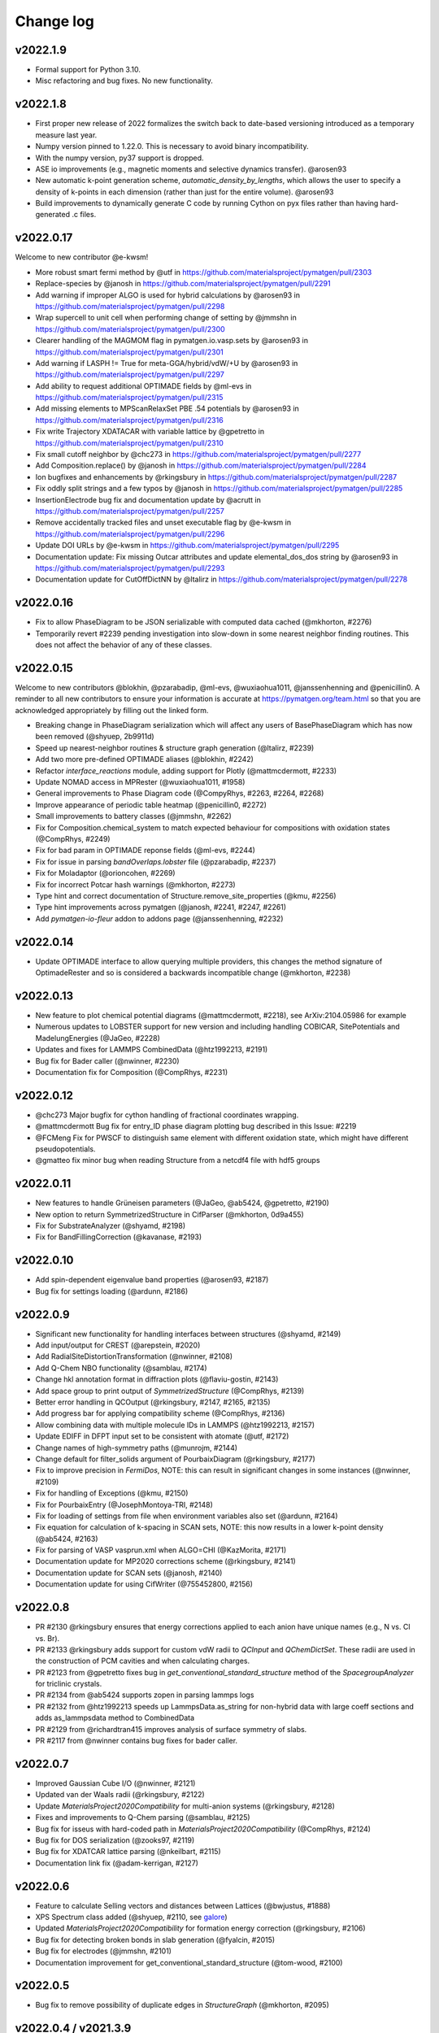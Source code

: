 Change log
==========

v2022.1.9
---------
* Formal support for Python 3.10.
* Misc refactoring and bug fixes. No new functionality.


v2022.1.8
---------
* First proper new release of 2022 formalizes the switch back to date-based versioning introduced as a temporary measure last year.
* Numpy version pinned to 1.22.0. This is necessary to avoid binary incompatibility.
* With the numpy version, py37 support is dropped.
* ASE io improvements (e.g., magnetic moments and selective dynamics transfer). @arosen93
* New automatic k-point generation scheme, `automatic_density_by_lengths`, which allows the user to specify a density of k-points in each dimension (rather than just for the entire volume). @arosen93 
* Build improvements to dynamically generate C code by running Cython on pyx files rather than having hard-generated .c files.

v2022.0.17
----------

Welcome to new contributor @e-kwsm!

* More robust smart fermi method by @utf in https://github.com/materialsproject/pymatgen/pull/2303
* Replace-species by @janosh in https://github.com/materialsproject/pymatgen/pull/2291
* Add warning if improper ALGO is used for hybrid calculations by @arosen93 in https://github.com/materialsproject/pymatgen/pull/2298
* Wrap supercell to unit cell when performing change of setting by @jmmshn in https://github.com/materialsproject/pymatgen/pull/2300
* Clearer handling of the MAGMOM flag in pymatgen.io.vasp.sets by @arosen93 in https://github.com/materialsproject/pymatgen/pull/2301
* Add warning if LASPH != True for meta-GGA/hybrid/vdW/+U by @arosen93 in https://github.com/materialsproject/pymatgen/pull/2297
* Add ability to request additional OPTIMADE fields by @ml-evs in https://github.com/materialsproject/pymatgen/pull/2315
* Add missing elements to MPScanRelaxSet PBE .54 potentials by @arosen93 in https://github.com/materialsproject/pymatgen/pull/2316

* Fix write Trajectory XDATACAR with variable lattice by @gpetretto in https://github.com/materialsproject/pymatgen/pull/2310
* Fix small cutoff neighbor by @chc273 in https://github.com/materialsproject/pymatgen/pull/2277
* Add Composition.replace() by @janosh in https://github.com/materialsproject/pymatgen/pull/2284
* Ion bugfixes and enhancements by @rkingsbury in https://github.com/materialsproject/pymatgen/pull/2287
* Fix oddly split strings and a few typos by @janosh in https://github.com/materialsproject/pymatgen/pull/2285
* InsertionElectrode bug fix and documentation update by @acrutt in https://github.com/materialsproject/pymatgen/pull/2257
* Remove accidentally tracked files and unset executable flag by @e-kwsm in https://github.com/materialsproject/pymatgen/pull/2296

* Update DOI URLs by @e-kwsm in https://github.com/materialsproject/pymatgen/pull/2295
* Documentation update: Fix missing Outcar attributes and update elemental_dos_dos string by @arosen93 in https://github.com/materialsproject/pymatgen/pull/2293
* Documentation update for CutOffDictNN by @ltalirz in https://github.com/materialsproject/pymatgen/pull/2278

v2022.0.16
----------

* Fix to allow PhaseDiagram to be JSON serializable with computed data cached (@mkhorton, #2276)
* Temporarily revert #2239 pending investigation into slow-down in some nearest neighbor finding routines. This does not affect the behavior of any of these classes.


v2022.0.15
----------

Welcome to new contributors @blokhin, @pzarabadip, @ml-evs, @wuxiaohua1011, @janssenhenning and @penicillin0. A reminder to all new contributors to 
ensure your information is accurate at https://pymatgen.org/team.html so that 
you are acknowledged appropriately by filling out the linked form.

* Breaking change in PhaseDiagram serialization which will affect any users of BasePhaseDiagram which has now been removed (@shyuep, 2b9911d)

* Speed up nearest-neighbor routines & structure graph generation (@ltalirz, #2239)
* Add two more pre-defined OPTIMADE aliases (@blokhin, #2242)
* Refactor `interface_reactions` module, adding support for Plotly (@mattmcdermott, #2233)

* Update NOMAD access in MPRester (@wuxiaohua1011, #1958)
* General improvements to Phase Diagram code (@CompyRhys, #2263, #2264, #2268)
* Improve appearance of periodic table heatmap (@penicillin0, #2272)
* Small improvements to battery classes (@jmmshn, #2262)
* Fix for Composition.chemical_system to match expected behaviour for compositions with oxidation states (@CompRhys, #2249)
* Fix for bad param in OPTIMADE reponse fields (@ml-evs, #2244)
* Fix for issue in parsing `bandOverlaps.lobster` file (@pzarabadip, #2237)
* Fix for Moladaptor (@orioncohen, #2269)
* Fix for incorrect Potcar hash warnings (@mkhorton, #2273)

* Type hint and correct documentation of Structure.remove_site_properties (@kmu, #2256)
* Type hint improvements across pymatgen (@janosh, #2241, #2247, #2261)
* Add `pymatgen-io-fleur` addon to addons page (@janssenhenning, #2232)


v2022.0.14
----------
* Update OPTIMADE interface to allow querying multiple providers, this changes the 
  method signature of OptimadeRester and so is considered a backwards incompatible change (@mkhorton, #2238)

v2022.0.13
----------
* New feature to plot chemical potential diagrams (@mattmcdermott, #2218), see ArXiv:2104.05986 for example
* Numerous updates to LOBSTER support for new version and including handling COBICAR, SitePotentials and MadelungEnergies (@JaGeo, #2228)
* Updates and fixes for LAMMPS CombinedData (@htz1992213, #2191)
* Bug fix for Bader caller (@nwinner, #2230)
* Documentation fix for Composition (@CompRhys, #2231)

v2022.0.12
----------
* @chc273 Major bugfix for cython handling of fractional coordinates wrapping. 
* @mattmcdermott Bug fix for entry_ID phase diagram plotting bug described in this Issue: #2219
* @FCMeng Fix for PWSCF to distinguish same element with different oxidation state, which might have different pseudopotentials.
* @gmatteo fix minor bug when reading Structure from a netcdf4 file with hdf5 groups

v2022.0.11
----------
* New features to handle Grüneisen parameters (@JaGeo, @ab5424, @gpetretto, #2190)
* New option to return SymmetrizedStructure in CifParser (@mkhorton, 0d9a455)
* Fix for SubstrateAnalyzer (@shyamd, #2198)
* Fix for BandFillingCorrection (@kavanase, #2193)

v2022.0.10
----------
* Add spin-dependent eigenvalue band properties (@arosen93, #2187)
* Bug fix for settings loading (@ardunn, #2186)

v2022.0.9
---------
* Significant new functionality for handling interfaces between structures (@shyamd, #2149)
* Add input/output for CREST (@arepstein, #2020)
* Add RadialSiteDistortionTransformation (@nwinner, #2108)
* Add Q-Chem NBO functionality (@samblau, #2174)
* Change hkl annotation format in diffraction plots (@flaviu-gostin, #2143)
* Add space group to print output of `SymmetrizedStructure` (@CompRhys, #2139)
* Better error handling in QCOutput (@rkingsbury, #2147, #2165, #2135)
* Add progress bar for applying compatibility scheme (@CompRhys, #2136)
* Allow combining data with multiple molecule IDs in LAMMPS (@htz1992213, #2157)
* Update EDIFF in DFPT input set to be consistent with atomate (@utf, #2172)

* Change names of high-symmetry paths (@munrojm, #2144)
* Change default for filter_solids argument of PourbaixDiagram (@rkingsbury, #2177)

* Fix to improve precision in `FermiDos`, NOTE: this can result in significant changes in some instances (@nwinner, #2109)
* Fix for handling of Exceptions (@kmu, #2150)
* Fix for PourbaixEntry (@JosephMontoya-TRI, #2148)
* Fix for loading of settings from file when environment variables also set (@ardunn, #2164)
* Fix equation for calculation of k-spacing in SCAN sets, NOTE: this now results in a lower k-point density (@ab5424, #2163)
* Fix for parsing of VASP vasprun.xml when ALGO=CHI (@KazMorita, #2171)

* Documentation update for MP2020 corrections scheme (@rkingsbury, #2141)
* Documentation update for SCAN sets (@janosh, #2140)
* Documentation update for using CifWriter (@755452800, #2156)

v2022.0.8
---------
* PR #2130 @rkingsbury ensures that energy corrections applied to each anion
  have unique names (e.g., N vs. Cl vs. Br).
* PR #2133 @rkingsbury adds support for custom vdW radii to `QCInput` and 
  `QChemDictSet`. These radii are used in the construction of PCM cavities and
  when calculating charges.  
* PR #2123 from @gpetretto fixes bug in `get_conventional_standard_structure` 
  method of the `SpacegroupAnalyzer` for triclinic crystals.
* PR #2134 from @ab5424 supports zopen in parsing lammps logs
* PR #2132 from @htz1992213 speeds up LammpsData.as_string for
  non-hybrid data with large coeff sections and adds as_lammpsdata method to
  CombinedData  
* PR #2129 from @richardtran415 improves analysis of surface symmetry of slabs.
* PR #2117 from @nwinner contains bug fixes for bader caller.    

v2022.0.7
---------
* Improved Gaussian Cube I/O (@nwinner, #2121)
* Updated van der Waals radii (@rkingsbury, #2122)
* Update `MaterialsProject2020Compatibility` for multi-anion systems (@rkingsbury, #2128)
* Fixes and improvements to Q-Chem parsing (@samblau, #2125)
* Bug fix for isseus with hard-coded path in `MaterialsProject2020Compatibility` (@CompRhys, #2124)
* Bug fix for DOS serialization (@zooks97, #2119)
* Bug fix for XDATCAR lattice parsing (@nkeilbart, #2115)
* Documentation link fix (@adam-kerrigan, #2127)

v2022.0.6
---------
* Feature to calculate Selling vectors and distances between Lattices (@bwjustus, #1888)
* XPS Spectrum class added (@shyuep, #2110, see `galore <https://github.com/SMTG-UCL/galore>`_)
* Updated `MaterialsProject2020Compatibility` for formation energy correction (@rkingsbury, #2106)
* Bug fix for detecting broken bonds in slab generation (@fyalcin, #2015)
* Bug fix for electrodes (@jmmshn, #2101)
* Documentation improvement for get_conventional_standard_structure (@tom-wood, #2100)

v2022.0.5
---------
* Bug fix to remove possibility of duplicate edges in `StructureGraph` (@mkhorton, #2095)

v2022.0.4 / v2021.3.9
---------------------
* Element now has `ionization_energies`, `ionization_energy` and 
  `electron_affinity` properties.
* Extensive documentation has been added on pymatgen compatibility and the
  new namespace architecture! We have also released a 
  `template repo <https://github.com/materialsproject/pymatgen-addon-template>`_
  to help new developers write add-ons for pymatgen! Check out our 
  :doc:`contributing page</contributing>` for details.

v2022.0.3
---------
* Another bug fix release! Now SETTINGS have been moved to pymatgen.core.

v2022.0.2 (Yanked)
------------------
* Bug fix release for missing package data files in v2022.0.1

v2022.0.1 (Yanked)
------------------
* `pymatgen`, `pymatgen.ext`, `pymatgen.io` and `pymatgen.analysis` are now
  namespace packages. Note that this does not affect normal usage of pymatgen
  from v2022.0.0. All imports remain the same. However, it does allow developers
  to write "add-ons" to these subpackages. A full documentation with examples
  and templates is in the works to guide developers on how to write these
  packages.

v2022.0.0 (Yanked)
------------------
* This is the new version of pymatgen going forward. Root-level imports have been removed. Please see
  https://pymatgen.org/compatibility.html on how to update your code for compatibility with v2022.

v2021.3.5
---------
* Backwards incompatible changes in v2021.3.4 have been removed. Instead another semantic version v2022.0.0 has been
  released. Future critical bug fixes will be backported to v2021.x.x, but the main line of development will occur on
  v2022.0.0 onwards.

v2021.3.4 (Yanked)
------------------
* **Backwards incompatible**: Pymatgen root imports have been removed from
  v2021.3.4 in preparation for a change to a more modular, extensible
  architecture that will allow more developers to contribute.

  If your existing code uses `from pymatgen import <something>`, you will need to make
  modifications. The easiest way is to use an IDE to run a Search and Replace.
  First, replace any `from pymatgen import MPRester` with
  `from pymatgen.ext.matproj import MPRester`. Then, replace
  `from pymatgen import` with `from pymatgen.core import`. Alternatively, if you
  are using a Mac command line, you can do::

    find . -name '*.py' | xargs sed -i "" 's/from pymatgen import MPRester/from pymatgen.ext.matproj import MPRester/g'
    find . -name '*.py' | xargs sed -i "" 's/from pymatgen import/from pymatgen.core import/g'

  From a Linux command line, you can do::

    find . -name '*.py' | xargs sed -i 's/from pymatgen import MPRester/from pymatgen.ext.matproj import MPRester/g'
    find . -name '*.py' | xargs sed -i 's/from pymatgen import/from pymatgen.core import/g'

  This should resolve most import errors and only a few more modifications may
  need to be done by hand.

  Specifically, the following "convenience imports" have been removed in favor of
  their canonical import::

    from pymatgen import Composition  # now "from pymatgen.core.composition import Composition"
    from pymatgen import Lattice  # now "from pymatgen.core.lattice import Lattice"
    from pymatgen import SymmOp  # now "from pymatgen.core.operations import SymmOp"
    from pymatgen import DummySpecie, DummySpecies, Element, Specie, Species  # now "from pymatgen.core.periodic_table ..."
    from pymatgen import PeriodicSite, Site  # now "from pymatgen.core.sites ..."
    from pymatgen import IMolecule, IStructure, Molecule, Structure  # now "from pymatgen.core.structure ..."
    from pymatgen import ArrayWithUnit, FloatWithUnit, Unit  # now "from pymatgen.core.units ..."
    from pymatgen import Orbital, Spin  # now "from pymatgen.electronic_structure.core ..."
    from pymatgen import MPRester  # now "from pymatgen.ext.matproj ..."


v2021.3.3
---------
* **Backwards incompatible**: pymatgen.SETTINGS have been moved to 
  pymatgen.settings.SETTINGS. In general, this should not lead to many breakages
  since most of these settings are used within pymatgen itself.
* **Backwards incompatible**: pymatgen.loadfn and get_structure_from_mp have been
  removed since no one was using them. 
* critic2_caller has been refactored. (@samblau)
* Improved hash for Compositon (@CompRhys)
* Fixes Outcar parsing for VASP 6.2.0. (@MichaelWolloch)
* Allow None for Gaussian functional, bset, charge and multiplicity (@eimrek)

v2021.2.16
----------
* Add a new interface to OPTIMADE-compliant APIs in pymatgen.ext.optimade (@mkhorton, #2066)
* Addresses missing text file, all_cg.txt, in package
* Note that a previous released increased the suggested minimum numpy version and suggested minimum Python version
* Previous release also dropped support for aconvasp since this the interface has not been maintained

v2021.2.14
----------
* Misc bug fixes.

v2021.2.12
----------
* Misc bug fixes.

v2021.2.8.1
-----------
* Patch release to restore `CompositionError` to preserve backwards compatibility.

v2021.2.8
---------
* Addition of new job types to Q-Chem IO (@espottesmith, #2055), 
  note `metal_edge_extender` has been moved into `local_env` for this change
* Improvements to string utils, new Stringify mixin with 
  to_pretty_string(), to_latex_string(), to_unicode_string(), to_html_string() (@shyuep)
* Improvements to build system (@shyuep, @ltalirz, see #2046)
* Entry is now immutable, removing "in_place" option for normalize (@mkhorton, @mattmcdermott, #2060)
* Bug fix for co-ordination geometry finder (@davidwaroquiers, #2035)
* Bug fix for GibbsComputedStructureEntry (@mattmcdermott)

v2021.1.28
----------
* Ability to read Lobster wavefunctions (@JaGeo, #2034) 
* Method to estimate number of bands for VASP calculation (@rwoodsrobinson, #2044)
* Q-Chem cube file plotting and improvements to output parsring (@samblau, #2032)
* Improvements to PhaseDiagram hashing and equality checking (@CompRhys, #2014)
* Improvements to pymatgen import speed (@mkhorton, #2031)
* Bug fix for k-path generation (@munrojm, #2037)
* Bug fix for parsing of core potentials from VASP (@utf, #2033)

v2020.12.31
-----------
* End of 2020 release with minor bug fixes for cli scripts.

v2020.12.18
-----------
* New IsayevNN nearest-neighbor algorithm (@utf, #2011)
* Improvements to electrode objects (@jmmshn, #2016)
* Improvements to Element and PhaseDiagram (@jmmshn, #2005) 
* Bug fix to increase minimum version of setuptools which was causing incompatible versions of numpy to be installed for some users (@shyuep, see issue #2010)
* Bug fix to VASP run type detection (@rkingsbury, #2007)

v2020.12.3
----------
* Site insertion algorithm based on charge density (@jmmshn, #1997)
* Allow calculation of Fermi level from occupancies in VASP calculation (@rkingsbury, #2000)
* Improvement to legibility of 3D phase diagram plots (@bayesfactor, #1999)
* Improvement to allow general input for exciting (@vorwerkc, #1975)
* Improvements to code formatting (@mkhorton, #2008)
* Bug fix for VASP run type detection (@rkingsbury, #1996)

v2020.11.11
-----------
* Bug fix for PhononBandStructureSymmLine. (@gpetretto)
* Improved robustness in ABINIT input generation. (@gpetretto)
* Other minor bug fixes.

v2020.10.20
-----------
1. Cp2K support (@nwinner)
2. Better BSPlotter (@fraricci)
3. Better deprecation warnings.
4. Bug fix for Py3.9 support.
5. Bug fix for neutron diffraction get_plot.

v2020.10.9
----------
* Cube parsing and Cube integration to Bader (@nwinner, #1967)
* Improvements to PhaseDiagram (@CompRhys, #1899)
* Improvements to VASP sets to calculate NGX/Y/Z, NGX/Y/ZF (@jmmshn, #1959)
* Changes to MPRelaxSet, default to low spin for Co (@shyuep, #1976)
* Changes to MPScanSet (@rkingsbury, #1952)
* Rename of `Specie` to `Species`, `Specie` will be retained for backwards compatibility (@shyuep, #1963)
* Bug fix for VASP sets (@utf, #1979)
* Bug fix for PDPlotter (@mattmcdermott, #1973)
* Bug fix for EnergyAdjustment (@rkingsbury, #1960)

v2020.9.14
----------

* New Plotly backend for PhaseDiagram plotting (@mattmcdermott, #1936)
* New reporting and logging of Materials Project database version in MPRester (@mkhorton, #1945)
* Improvements and bug fixes with mcsqs integration (@rwoodsrobinson, #1942)
* Improvements to PackmolRunner (@rkingsbury, #1947)
* Improvements to ComputerEntry (@rkingsbury, #1948)
* Improvements for MPScanSet (@rkingsbury, #1940)
* Bug fix for Surface and Composition (@gpetretto, #1937)
* Bug fix for EwaldSummation serialization (@lbluque, #1932)
* Bug fix for SeeK k-path (@Ian496, #1930)
* Fix for deprecation warning in MPRester (@rkingsbury, #1951)

v2020.8.13
----------

* New GibbsComputedStructureEntry (@mattmcdermott, #1921)
* Changes to MPScanRelaxSet and new MPScanStaticSet (@rkingsbury, #1917)
* Changes to LobsterSet (@JaGeo, #1928)
* Bug fix and change for MPRelaxSet (@mkhorton, 9eb3ac2)
* Bug fix for JMolNN (@utf, #1920)
* Bug fix for Element valences (@rkurchin, #1926)
* Bug fix for BabelMolAdaptor (@smheidrich, #1924)
* Bug fix for Gaussion IO (@eimrek, #1918)

v2020.8.3
---------
* Change neighbor-finding algorithm extension to C instead of C++ for better cross-platform robustness (@chc273)
* Add I/O for JARVIS Atoms (@knc6)

v2020.7.18
----------
* Add validation and extrapolation for stitching XAS (@yimingcheng)
* Better error handling and possibly verbose warning to get_structure_by_material_id

v2020.7.16
----------
* Bug fix for boltztrap2 spin support. (@fraricci)

v2020.7.14
----------
* EwaldSummation is now MSONAble (@lbluque).
* Fix for QChem freq parsing (@samblau)
* Much improved linting and workflows.

v2020.7.10
----------
* Bug fix: serialization of slabs (@utf)
* Bug fix: enumlib url (@wsyxbcl)
* Bug fix: change in tolerance for Lattice comparison (@mbjumar)
* Bug fix: k-path division by zero (@mfherbst)
* New: support for openbabel 3.0 (@orioncohen)

v2020.7.3
---------
* Make Slabs properly serializable in as_dict. Fixes #1892.
* Fixes for Critic2Caller (@yuuukuma)
* Add cost data for He, H, Ar, Ne, Kr, Tc (@computron)
* Parse scientific notation in OUTCAR (possibly without spaces in between)
* Spin support for boltztrap2 (@fraricci)
* New static method to generate basis functions Lobster (@JaGeo)
* SLME and spillage analysis (@knc6)

v2020.6.8
---------
* New: Support for parsing WAVECARS with spin-orbit coupling (@mturiansky, #1861)
* New: Support to convert WAVECAR to wannier90 UNK files (@mturiansky, #1861)
* New: Site-weighted XAS spectrum (@yimingchen95, #1837)
* Fixed: Elfcar serialization (@ayushgupta, #1859)
* Fixed: Units in label for phonon plot (@ab5424, #1857)
* Fixed: StructureMatcher serialization (@lbluque, #1850)
* Fixed: Comment string in KPOINTS file (@arosen93, #1842)
* Fixed: parsing of dielectric function in VASP output (@computron, #1836)

v2020.4.29
----------
* Improved SQS caller. (@rwoodsrobinson)
* VolumetricData speedup (@mturiansk)
* Misc bug fixes

v2020.4.2
---------
* New high-symmetry k-path algorithm (@munrojm, @kt-latimer)
* New TEM diffraction calculator (@welltemperedpaprika, @thefrankwan, @shyamd)
* New plotly plotting option for Wulff shapes (@richardtran415)
* Improvements to SQS caller (@rwoodsrobinson)
* Various bug fixes and improvements (@mfherbst, @chc273,
  @jacksund, @espottesmith, @hongyi-zhao, @montoyjh,
  @dongsenfo, @dynikon) including significant BrunnerNN, EconNN fixes (@utf),
  see individual pull requests for details.

v2020.3.13
----------
* Added angle_tolerance to CifWriter.
* Change default float precision in CifWriter to 8. Adds float_prec kwarg to 
  allow setting of arbitrary precision. 
* Rudimentary pymatgen.io.vasp.help.VaspDoc class for obtaining help from VASP wiki.
* Massive documentation cleanup.
* Reorganization of Entry, ComputedEntry (@ayushsgupta).
* Bug fix for PourbaixDiagram (@montoyjh).
* Read WAVECAR from gamma-point only VASP executable. (@bernstei)

v2020.3.2
---------
* New MonteCarloRattleTransformation and phonopy integration (@utf)
* New structure connectivity features in Chemenv analysis (@davidwaroquiers)
* Bug fixes (@richardtran415, @chc273, @JaGeo, @dskoda, @rkingsbury, 
  @jmmshn, @espottesmith, @gVallverdu, @yimingchen95, @fraricci)

v2020.1.28
----------
* Plugin architecture for pymatgen.
* Improvements to pymatgen.analysis.xas.spectrum.XAS class. (@yiming)
* Fixes for ISYM uniform bug and auto-NEDSO (@fraricci) 
* Improvements to ReactionDiagram.
* Chemenv improvements (@davidwaroquiers)
* Misc bug fixes.

v2020.1.10
----------
* New connectivity analysis in Chemenv (@davidwaroquiers)
* Improvements to DOSPlotter (@uthpalah)
* Improvements to writing VASP input sets (@rkingsbury)
* Bug fix for PhaseDiagram (@montoyjh)

v2019.12.22
-----------
* Improvements to reaction calculator (@mattmcdermott)
* VASP input set for SCAN from Materials Project, MPScanSet (@rkingsbury)
* Bug fixes and documentation improvements (@LindaHung-TRI, @rkingsbury, @kwaters4, @rwoodsrobinson, @JaGeo, @nishiyamat, @smheidrich)

v2019.12.3
----------
* Respect KSPACING in INCAR.
* Bug fixes.

v2019.11.11
-----------
* Extend grosspop class (@Jageo)
* Add option to VaspInputSet to write output with POTCAR.spec
* Add sort_structure option to Poscar.
* Added ability to make gaussian input file without a geometry (@WardLT)
* Misc big fixes.

v2019.10.16
-----------
1. Major refactoring of ABINIT IO to remove workflow-based packages (@gmatteo)
2. Use caching in MinimumVIRENN class. (Alex Ganose)
3. Changes to Lobster module and lobsterset (@jageo)
4. Eigenval object for EIGENVAL output file (@mturiansky)

v2019.10.4
----------
1. Fix compile args.

v2019.10.3
----------
* Faster get_all_neighbors based on @chc273's improvements. get_all_neighbors
  now returns a Site-like object with nn_distance, image and index attrbutes.
  Much easier to use.
* Bug fix for XCrySDen parser (@stevetorr)
* Added optional mid_struct to direct interpolation (@jmmshn)

v2019.10.2
----------
* IRSpectra class (@henriquemiranda)
* Much faster get_neighbors written in Cython (@chc273).
* VolumetricData allows for sum or substraction of data with different
  structures, with warnings.

v2019.9.16
----------
* Updates to annotation, docstrings, etc. Linting service now provided on Github
  Actions as well as CircleCI.

v2019.9.12
----------
* Massive updates to type annotations, especially for core classes.
* pycodestyle, pydocstyle and mypy will henchforth be enforced for all new PRs.

v2019.9.8
---------
* Supplemental release to address missing incar_parameters.json

v2019.9.7
---------
* New fast Pourbaix algorithm (@montoyjh)
* VASP Incar parameter checking (@richardtran415)
* New VASP input set for Lobster, read support for GROSSPOP file (@JaGeo)
* New CombinedData class  for LAMMPS (@htz1992213)
* Improvements to molecule fragmenter (@samblau)
* Various bug fixes and improvements (@dongsenfo, @shyuep, @ardunn, @nathan-diodan, @rkingsbury, @kmu)

v2019.8.23
----------
* pycodestyle now enforced, except on tests. Developers should install
  pycodestyle and the pre-commit hook (copy pre-commit to .git/hooks)
  provided in the repo to check before commits. CI now checks for code style
  and PRs must pass pycodestyle.
* chemsys str input now allowed in get_entries_in_chemsys (@rkingsbury)
* ComputedEntry and subclasses now support a normalize().
* Speed improvements in fragmeter using igraph. (@samblau)

v2019.8.14
----------
* Update DOSCAR from lobster (@JaGEO)
* PerturbStructureTransformation (@rees-c)
* Misc bug fixes.

v2019.7.30
----------
* Bug fixes (@shyuep, @mfherbst)
* More type hint annotations (@shyuep)
* Improvements to BabelMolAdaptor (@smheidrich)
* Convenience Transformations for AdsorbateSiteFinder (@mkhorton)

v2019.7.21
----------
* Add CubicSupercellTransformation and PerturbedSupercellsTransformation (@rees-c, @utf)
* Add interface for ShengBTE (@rees-c, @utf)
* Add interface for Vampire (@ncfrey)
* Improved Lobster interface (@JaGeo)
* Bug fixes (@sthartman, @dwinston, @utf)
* New functionality for calculation of Heisenberg exchange parameters (@ncfrey)
* Improvements to Miller indices handling and Lattice (@richardtran415)


v2019.7.2
---------
* Improvements to grain boundary transformations and Rester (@Tinaatucsd)
* Improvements to AdsorbateSiteFinder (@oxana-a)
* Improvements to Waveder support (@JRSuckert)
* Improvements to run type detection (@darnoceloc)
* Add XAS data to Rester (@yimingchen95)
* Fix to ATAT input/output (@dongsenfo)
* Initial support for Prismatic input (@mkhorton)

v2019.6.20
----------
* New interface class (@sivonxay, @kylebystrom, @shyamd)
* Updates to SlabGenerator (@richardtran415)
* Updates to PiezoTensor (@dongsenfo)
* Add support for parsing on-site density matrix to Outcar (@mkhorton, @mhsiron, @clegaspi)
* Fixes for magnetic space groups (@simonward86)
* Fixes for Lobster class (@JaGeo)
* Fix for FEFF (@stevetorr)
* Fix for Waveder (@JRSuckert)

v2019.6.5
---------
* Linear scaling get_all_neighbors. Tested to be faster for > 100 atoms (@chc273).
* Lobsterin class to handle input for Lobster (@JaGeo).
* Strict options for composition parsing (@mkhorton).
* Bug fix for CovalentBondNN.get_bonded_structure (@lan496).

v2019.5.28
----------
* New VASP Input Set "from previous" interface (@utf)
* ELFCAR support (@mkhorton)
* Improvements to plotting of band structures and densities of states (@ShuaishuaiYuan)
* Convenience functions added to Composition including chemical system convention (@mkhorton)
* Various bug fixes (@mkhorton, @utf)
* Improvements to MEGNET API (@shyuep)
* Improvements to Structure interpolation (@mturiansky)

v2019.5.8
---------
* Numerous updates and improvements to defect classes (@dbroberg)
* New API for MEGNET models, see http://megnet.crystals.ai (@shyuep)
* Update to NMR symmeterization (@dongsenfo)
* Change CIF indexing (@kmu)
* Add BoltzTraP mode to NonSCF input sets (@utf)

v2019.5.1
---------
* Small speeds to Structure.get_all_neighbors.
* Big fixes for gulp_caller. (@kmu)
* Plot fatbands from Lobster. (@jageo)
* Speed up get_ir_mesh (@utf)
* Parsing of plasma frequencies from Outcar.
* Miscellaneous bug fixes.

v2019.4.11
----------
* Improvements to MimimumDistanceNN (@jmmshn)
* Improvements to Lobster. (@JaGeo)
* Implement a metal warning for ISMEAR < 1 and NSW > 0.
* Misc bug fixes to input sets, including detection of metal systems and
  checking for standardization.

v2019.3.27
----------
* Bug fixes for OrderDisorderComparator (@utf), custom k-points
in MPNonSCFSet (@dyllamt), battery app (@jmmshn), MPSOCSet (@mkhorton),
more
* Improvements to COHP (@JaGeo)
* Support to read WAVEDER files (@knc6)
* Addition of van Arkel-Ketelaar triangle plots (@richardtran415)
* Addition of optional user agent to MPRester API calls, see documentation
for more information (@dwinston)

v2019.3.13
----------
* Streamlined Site, PeriodicSite, Molecule and Structure code by abandoning
  immutability for Site and PeriodicSite.
* VaspInput class now supports a run_vasp method, which can be used to code
  runnable python scripts for running simple calculations (custodian still
  recommended for more complex calculations.). For example, the following is a
  kpoint convergence script that can be submitted in a queue

.. code-block:: pycon

    from pymatgen import MPRester
    from pymatgen.io.vasp.sets import MPRelaxSet


    VASP_CMD = ["mpirun", "-machinefile", "$PBS_NODEFILE", "-np", "16", "vasp"]


    def main():
        mpr = MPRester()
        structure = mpr.get_structures("Li2O")[0]
        for k_dens in [100, 200, 400, 800]:
            vis = MPRelaxSet(structure,
                user_kpoints_settings={"reciprocal_density": k_dens})
            vi = vis.get_vasp_input()
            kpoints = vi["KPOINTS"].kpts[0][0]
            d = "Li2O_kpoints_%d" % kpoints

            # Directly run vasp.
            vi.run_vasp(d, vasp_cmd=VASP_CMD)
            # Use the final structure as the new initial structure to speed up calculations.
            structure = Vasprun("%s/vasprun.xml" % d).final_structure


    if __name__ == "__main__":
        main()

* Many pymatgen from_file methods now support pathlib.Path as well as strings.
* Misc bug fixes.


v2019.2.28
----------
* Type hints now available for core classes.
* New pymatgen.util.typing module for useful types.
* Misc bug fixes.

v2019.2.24
----------
* New EntrySet class for easy manipulation of entries to grab subsets,
  remove non-ground-states, etc. Makes it easier to grab a large set of entries and work with sub chemical systems. Also MSONable for caching.
* Performance improvements in core classes and Poscar (@ExpHP).
* New/changed methods for IcohpCollection and Completecohp

v2019.2.4
---------
* New Trajectory class for MD simulations (@sivonxay)
* Lattice.get_vector_along_lattice_directions (@blondgeek)
* Misc bug fixes.

v2019.1.24
----------
* Python 3 only!
* Improvements to local environment code including VESTA bond emulation (@utf)
* Update Cohp analysis (@JaGEO)
* Updates to Boltztrap2 (@fraricci)

v2019.1.13
----------
* Pymatgen is now Py3 ONLY. If you need Py27 support, please use versions
  < 2019.1.1.
* PARCHG parsing from WAVECAR (@mturiansky)
* Improvements to defect generation algorithms (@dbroberg)
* Simplifications to COHP plotting (@JaGeo)

v2018.12.12
-----------
* Support for IUPAC ordering of elements in Composition formulae (@utf)
* Various bug fixes including returning integer miller indices, catching negative values in Composition and fixes to graph analysis (@utf), fix to Composition serialization (@jmmshen), defect analysis (@HanmeiTang), removing sites in surfaces (@yiming-xu), and fix to support the new PROCAR format in VASP (@dkorotin)
* `PMG_MAPI_ENDPOINT` environment variable added to support different endpoints for the Materials Project REST interface (@mkhorton)

v2018.11.30
-----------
* MPRester.query now supports bulk queries for large scale requests.
  (@dwinston)
* MVLRelax52Set which uses VASP 52 pseudopotentials. (@HanmeiTang)
* EPH calculations in ABINIT (@gmatteo)
* New ScaleToRelaxedTransformation (@richardtran415)
* New dimensionality finder, and consolidation of existing algorithms (@utf)
* New dopant predictor built on structure predictor (@utf)
* Misc bug fixes (@HanmeiTang, @utf, @tamuhey, @mkhorton, @yiming-xu, @richardtran415)

v2018.11.6
----------
* Ionic radius based CrystalNN (@computron)
* InterfacialReactivity (@dbroberg)
* Misc bug fixes

v2018.10.18
-----------

* New bond fragmenter and bond dissociation analysis modules (@samblau)
* Improvements to MoleculeGraph (@espottesmith)
* Fix: bug in triclinic tensor conversion to IEEE standard (@montoyjh)
* Fix: insertion battery summary dictionary format (@jmmshn)
* Speed improvements to certain tests (@shyuep, @samblau)

v2018.9.30
----------

* Fix: increased cut-off to VoronoiNN to avoid scipy crash (@utf)
* Fix: Outcar parsing issues with certain values of electrostatic potential (@sivonxay)
* Fix: bug in EnumlibAdaptor/EnumerateStructureTransformation involving incorrect
  stoichiometries in some instances (#1286) (@shyuep)
* Fix: fractional co-ordinate finite precision errors in CifParser, now
  also includes additional warnings for implicit hydrogens (@mkhorton)
* New features and improvements to GBGenerator (@ucsdlxg, @shyuep)
* New analysis options in StructureGraph, speed up tests (@mkhorton)
* New utility function to pretty print disordered formulae, along with a
  ordered-to-disordered structure transformation (@mkhorton)
* Ability to use pymatgen's StructureMatcher against AFLOW's library of
  crystallographic prototypes (@mkhorton)
* Make Chgcar serializable to/from dict for database insertion (@jmmshn)

v2018.9.19
----------
* Fix to composition handling in `MolecularOrbitals` (@dyllamt)
* Fix to allow mixed compressed/uncompressed loading of VASP band structures (@ajjackson)
* New features and fixes to `chemenv` analysis module (@davidwaroquiers)
* Fix to include structure predictor data with pip/conda-installed pymatgen (@shyamd)
* Fixes to `Defect` objects, icluding allowing rotational supercell transformations (@dbroberg)
* Fix to `BSDOSPlotter` to correctly fill in parts of DOS (@fraricci)
* Added '@' notation parsing in `Composition` (@tamuhey)
* BibTex reference extraction updated in `CifParser` to support ICSD CIFs (@shyamd)
* Various updates to speed up and fix test suite (@shyuep, @fraricci)
* Improvements to BoltzTraP 2 support (@shyuep, @fraricci)

v2018.9.12
----------
* Use boltztrap2 (@fraricci)
* Refactoring of tensor code to core (@montoyjh)
* Support for new Lobster version (@JaGeo)
* Misc bug fixes

v2018.8.10
----------
* Bug fix for pymatgen.analysis.gb and pymatgen.io.lammps.

v2018.8.7
---------
* Massive refactoring of LAMMPS support. (@adengz)
* Allow kwargs passthrough for Structure.to.
* Updates to ABINIT support (@gmatteo)
* GrainBoundaryTransformation class. (@Tinaatucsd)

v2018.7.15
----------
* Grain boundary generator (Xiangguo Li @ucsdlxg)
* Massive updates to defect code and new DefectTransformation
  (@shyamd)
* Bug fix for OUTCAR parsing with more than one space in
  electrostatic potential.
* get_fermi_interextrapolated to support wider range of
  input doping (@albalu)
* Update to cython compile to support Py3.7.
* Update VoronoiNN cutoff dynamically (@computron)

v2018.6.27
----------
* Improved local_env and MoleculeGraph (@WardLT, @espottesmith)
* Improve BabelMolAdaptor with conformer search and other functions (@Qi-Max)
* Improved surface analysis (@richardtran415)

v2018.6.11
----------
* Updates to ABINIT support for 8.1.3
* Updates to Interface analyzer.
* Fix bug in deserialization of ComputedStructureEntry.
* Misc bug fixes.

v2018.5.22
----------
* Misc bug fixes.

v2018.5.21
----------
* Bug-fix for missing HHI data file.
* Misc bug fixes.

v2018.5.14
----------
* Dash docs now avaiable for pymatgen. See pymatgen.org "Offline docs" section
  for details.
* Better CrystalNN. (Anubhav Jain)
* Fixes for elastic module. (Joseph Montoya)

v2018.5.3
---------
* Improvements to qchem (@samblau).
* Improvements to nwchem to support tddft input and parsing (@shyuep).
* Improvements to CrystalNN (@computron).
* Add methods for getting phonon BS, DOS, and DDB output (@dwinston).

v2018.4.20
----------
* Neutron diffraciton calculator (Yuta)
* Non-existent electronegativity (e.g., He and Ne) are now returned as NaN
  instead of infinity.
* CifParser now handles Elements that are in all caps, which is found in some
  databases. (Gpretto)
* Improvements to local_env (Anubhav Jain)
* Improvements to Qchem ()
* Inputs sets for NMR (Shyam)
* New ChargeDensityAnalyzer class to find interstitial sites from charge density (Hanmei)

v2018.4.6
---------
* Updated debye temperature formulation (Joey Montoya)
* Add bandgap option for FermiDos for scissoring (Alireza Faghaninia)
* Improved Pourbaix code (Joey Montoya)
* Local env code improvements (Nils)

v2018.3.22
----------
* Bug fixes to structure, phase diagram module, enumlib adaptor, local env analysis.

v2018.3.14
----------
* ReactionDiagram for calculating possible reactions between two compositions.
* Misc bug fixes for EnumlibAdaptor and MagOrderingTransformation

v2018.3.13
----------
* Support for VESTA lattice vector definitions.
* GaussianOutput read now bond_orders of a NBO calculations (@gVallverdu)
* Bug fixes to phonons, abinit support.

v2018.3.2
---------
* Various algorithms for nearest neighbor analysis (Hillary Pan)
* Cleanup of local_env modules (Nils)
* Enhancements to surface packages (Richard)
* Misc bud fixes

v2018.2.13
----------
* Improved chemenv parameters and bug fixes (David Waroquiers).
* Improved Qchem IO (Shyam).
* Improved interfacial reactions.
* local_env update (Nils).
* Improved ABINIT support (@gmatteo).
* Misc bug fixes.

v2018.1.29
----------
* Improvements to local_env (Nils)
* Term symbols for Element (Weike Ye).
* Timeout for enumlib (Horton).

v2018.1.19
----------
* Phonon plotting and analysis improvements (Guido Petretto).
* Voronoi site finder (Hanmei Tang)
* Some bug fixes for Gaussian (Marco Esters)
* Misc improvements.

v2017.12.30
-----------
* Added detailed Shannon radii information and method.
* Magoms for lanthanides (Weike Ye)
* Chemenv improvements (David Waroquiers)
* Ewald summation improvements (Logan Ward)
* Update to ABINIT support (G Matteo)

v2017.12.16
-----------
* Add optical absorption coefficient method
* Improve plot_element_profile

v2017.12.15
-----------
* Deprecated methods cleanup for 2018. Note that this may break some legacy
  code. Please make sure you update your code!
* Better dielectric parsing for VASP 5.4.4 to include both density-density and
  velocity-velocity functions.
* Orbital-resolved COHPs support (Macro Esters)
* Convenient plot_element_profile method in PDPlotter.
* Input set for SCAN functional calculations.
* Misc bug fixes and code improvements.

v2017.12.8
----------
* Pymatgen no longer depends on pyhull.
* MPRester method to get interface reaction kinks between two reactants.
* Misc improvements.

v2017.12.6
----------
* Support for HDF5 output for VolumetricData (CHGCAR, LOCPOT, etc.).
* Support for Crystal Orbital Hamilton Populations (COHPs) (@marcoesters)
* REST interface for Pourbaix data
* Support for optical property parsing in Vasprun.
* Improvements to LammpsData
* Misc bug fixes.

v2017.11.30
-----------
* Fix for severe enumlib_caller bug. This causes enumerations not to be carried
  out properly due to bad accounting of symmetry of ordered sites. It results
  in too few orderings.
* New method to extract clusters of atoms from a Molecule based on bonds.

v2017.11.27
-----------
* Improvements to FEFF
* MPRester now supports surface data.
* Improvement to DiscretizeOccupanciesTransformation.

v2017.11.9
----------
* Massive rewrite of LAMMPSData to support more functionality (Zhi Deng)
* Misc bug fixes.

v2017.11.6
----------
* Better exception handling in EnumlibAdaptor and
  EnumerateStructureTransformation.
* Allow bypassing of ewald calculation in EnumerateStructureTransformation.
* get_symmetry_operations API convenience method for PointGroupAnalyzer.
* New DiscretizeOccupanciesTransformation to help automate ordering of
  disordered structures.
* Fix POTCAR check for POSCAR.
* Minor updates to periodic table data.
* Misc bug fixes.

v2017.10.16
-----------
* Added many more OPs and made normalization procedure more robust (Nils Zimmermann)
* Molecular orbitals functionality in Element (Maxwell Dylla)
* Improvements in chemenv (David Waroquiers)
* Add I/O for ATAT’s mcsqs lattice format (Matthew Horton)

v2017.9.29
----------
* critic2 command line caller for topological analysis (M. Horton)
* Refactor coord_util -> coord.

v2017.9.23
----------
* Gibbs free energy of a material with respect to Pourbaix stable domains.
* Phonopy io now supports structure conversions.
* EnumerateStructureTransformation now implements a useful occupancy rounding.
* MVLNPTMDSet
* Improved PDPlotter options.
* Misc bug fixes.

v2017.9.3
---------
* VDW support (Marco Esters)
* Bug fix release.

v2017.9.1
---------
* Massive refactoring of PhaseDiagram. Now, PDAnalyzer is completely defunct
  and all analysis is carried out within PhaseDiagram itself, e.g.,
  pd.get_e_above_hull as opposed to PDAnalyzer(pd).get_e_above_hull.
* Refactoring of structure prediction. Now in
  pymatgen.analysis.structure_prediction.
* New core Spectrum object and associated pymatgen.vis.plotters.SpectrumPlotter.
* Parsing energies from gen_scfman module in Qchem 5 (Brandon Wood)
* Improvements to LAMMPSData, vasp IO.

v2017.8.21
----------
* Minor bug fixes.

v2017.8.20
----------
* Input sets for GW and BSE calculations (Zhenbin Wang) and grain boundary
  calculations (Hui Zheng). Input sets now support overriding of POTCAR
  settings.
* Haven ratio calculation (Iek-Heng Chu).
* LAMMPS io updates (Kiran Matthews).
* Oxidation state guessing algorithms based on ICSD data (Anubhav Jain).
* New local_env module for local environment analysis. (Nils Zimmerman).
* pymatgen.util.plotting.periodic_table_heatmap (Iek-Heng Chu).
* Improvements to surface code for tasker 3 to 2 reconstructions.
* pymatgen.analysis.interface_reactions.py for analyzing interfacial reactions
  (Yihan Xiao).

v2017.8.16
----------
* PointGroupAnalyzer now allows for symmetrization of molecules. (@mcocdawc)
* QuasiharmonicDebyeApprox with anharmonic contribution. (Brandon)
* Improvements to LAMMPS io. (Kiran)
* Misc bug fixes.

v2017.8.14
----------
* Fixes and minor improvements to elastic, bader and defect analyses.

v2017.8.4
---------
* Major refactoring and improvements to lammps io. (Kiran)
* Major improvements to BaderAnalysis. (Joey and Zhi)
* Major improvements to Magmom support in cifs, SOC calculations, etc.
  (Matthew Horton)
* Add remove_site_property function. Add magmom for Eu3+ and Eu2+.
* BoltztrapAnalyzer/Plotter support for seebeck effective mass and complexity
  factor (fraricci)

v2017.7.21
----------
* Misc bug fixes to elastic (J. Montaya),
* Decrease default symprec in SpacegroupAnalyzer to 0.01, which should be
  sufficiently flexible for a lot of non-DFT applications.

v2017.7.4
---------
* Bug fixes for oxide corrections for MP queried entries, and pickling of Potcars.
* Default to LPEAD=T for LEPSILON=T.

v2017.6.24
----------
* New package pymatgen.ext supporting external interfaces. Materials Project
  REST interface has been moved to pymatgen.ext.matproj. Backwards compatibility
  will be maintained until 2018.
* Two new interfaces have been added: i) Support for John Hopkin's Mueller
  group's efficient k-point servelet (J Montaya). ii) Support for
  Crystallography Open Database structure queries and downloads. (S. P. Ong).
  See the examples page for usage in getting structures from online sources.

v2017.6.22
----------
* Speed up pmg load times.
* Selective dynamics parsing for Vasprun (Joseph Montaya)
* Allow element radius updates in get_dimensionality (Viet-Anh Ha).
* Dielectric function parse for vasp 5.4.4 (Zhenbin Wang).
* Parsing for CIF implicit hydrogens (Xiaohui Qu).

v2017.6.8
---------
* Switch to date-based version for pymatgen.
* Electronegativities now available for all elements except for He, Ne and
  Ar, which are set to infinity with a warning.
* Bond lengths are now set to sum of atomic radii with warning if not available.
* Bug fixes to boltztrap, symmetry for trigonal-hex systems, etc.

v4.7.7
------
* Magnetic symmetry and CIF support. (Horton)
* Improved PWSCF Input file generation.
* Misc bug fixes.

v4.7.6
------
* Fix serious bug in PointGroupAnalyzer that resulted in wrong point groups assigned to non-centered molecules.
* Useful get_structure_from_mp at the root level for quick retrieval of common structures for analysis.
* More efficient kpoint grids.
* Misc bug fixes.

v4.7.5
------
* MultiXYZ support (Xiaohui Xu)
* Misc bug fixes and cleanup.

v4.7.4
------
* New ferroelectric analysis module (Tess).
* Magmom support and MagSymmOp (Matthew Horton).
* Improved CIF Parsing.

v4.7.3
------
* Sympy now a dependency.
* Massive improvements to elastic package. (Joseph Montoya)
* Symmetrized structures now contain Wyckoff symbols.
* More robust CIF parsing and MITRelaxSet parameters (Will).

v4.7.2
------
* Support for Abinit 8.2.2, including support for DFPT calculations. (Matteo)

v4.7.1
------
* Pathfinder speedup
* Minor bug fix for plots.

v4.7.0
------
* Improvements to BSDOSPlotter.
* Enhancements to Phase diagram analysis and reaction calculator.
* Enhancements to surface slab and adsorption. (Richard and Joey)
* Support NpT ensemble in diffusion analysis.

v4.6.2
--------
* Improve Spacegroup class support for alternative settings. Add a get_settings class method.
* Improvements to FEFF support.
* Improvements to EOS class.

v4.6.1
------
* Phonon bandstructure plotting and analysis. (Guido Petretto)
* New capabilities for performing adsorption on slabs. (Joey Montoya)
* Remove pathlib dependency.

v4.6.0
------
* Improve support for alternative settings in SpaceGroup.
* Fix respect for user_incar_settings in MPNonSCFSet and MPSOCSet
* Support for argcomplete in pmg script.
* Speed ups to Ewald summation.
* Add functionality to parse frequency dependent dielectric function.
* Improvements to Bolztrap support.

v4.5.7
------
* PMG settings are now prefixed with PMG_ to ensure proper namespacing.
* Improve error output in command line bader caller.
* Add Py3.6 classifier.
* Misc bug fixes.

v4.5.6
------
* Minor bug fix.
* Fixed elastic energy density

v4.5.5
------
* Fix bad reading of pmgrc.
* Gaussian opt section added allowing for torsion constraints
* Update spglib.

v4.5.4
------
* BSDOSPlotter (Anubhav Jain)
* Fixes to defect analysis (Bharat)
* intrans as an input to BoltztrapAnalyzer. Allows for scissor operation.
* Pmg is now continuously tested on win-64/py35 using Appveyor!

v4.5.3
------
* Added an alternative interstitial finder that works with a grid-based structure-motif search. (Nils Zimmermann)
* Optionnal possibility to specify that the saddle_point in the NEB should have a zero slope. (David Waroquiers)
* Read intensity and normal modes for Gaussian. (Germain Salvato Vallverdu)
* Minor bug fixes.

v4.5.2
------
* Minor bug fix for POTCAR settings.

v4.5.1
------
* You can now specify a different default functional choice for pymatgen by
  setting PMG_DEFAULT_FUNCTIONAL in .pmgrc.yaml. For use with newer
  functional sets, you need to specify PBE_52 or PBE_54 for example.
* Swtich to ISYM 3 by default for HSE.
* Updates to FEFF>
* Misc bug fixes and startup speed improvements.

v4.5.0
------
* Major speed up of initial load.
* Collection of misc changes.


v4.4.12
-------
* Fix for dynamic numpy import.

v4.4.11
-------
* Update to new version of spglib.

v4.4.10
-------
* Minor fixes for proper gzipped structure file support and MVLSlabSet.

v4.4.9
------
* Dependency cleanup. Now, basic pymatgen requires on much fewer
  packages.
* Fixed reading of POSCAR files when more than 20 types of atoms.
* Misc bug fixes.

v4.4.8
------
* Cleanup of entry points and dependencies.

v4.4.7
------
* Update to spglib 1.9.7.1
* Proper use of dependency markers for enum34.

v4.4.6
------
* Update to spglib 1.9.6, which fixes some bugs and is Windows compatible.

v4.4.5
------
* Bug fix for SubstitutionProb.

v4.4.4
------
* Bug fix for electronic structure plotter.

v4.4.3
------
* Bug fix for Diffusion Analyzer.

v4.4.2
------
* Bug fix for BS serialization.
* Cleanup dependencies.

v4.4.1
------
* Massive updates to FEFF support (Kiran Mathews).
* Bug fixes in band structure plotting.

v4.4.0
------
* Much more Pythonic API for modifying Structure/Molecule species. Now,
  strings, slices, and sequences should magically work, in addition to the
  previous API of simple int indices. Examples::

    s[0] = "Fe"
    s[0] = "Fe", [0.5, 0.5, 0.5]  # Replaces site and fractional coordinates.
    s[0] = "Fe", [0.5, 0.5, 0.5], {"spin": 2}  # Replaces site and fractional coordinates and properties.
    s[(0, 2, 3)] = "Fe"  # Replaces sites 0, 2 and 3 with Fe.
    s[0::2] = "Fe"  # Replaces all even index sites with Fe.
    s["Mn"] = "Fe"  # Replaces all Mn in the structure with Fe.
    s["Mn"] = "Fe0.5Co0.5"  # Replaces all Mn in the structure with Fe: 0.5, Co: 0.5, i.e.,creates a disordered structure!

* Massive update to internal representation of Bandstructure objects for
  memory and computational efficiency.
* Bug fixes to CIF parsing in some edge cases. (Will Richards).

v4.3.2
------
* Massive speedup of Bandstructure, especially projected band structures,
  parsing.
* Massive update to pmg cli script, with new query functions as well as a
  more rational command structure.
* Updates to ChemEnv.
* Misc bug fixes.

v4.3.1
------
* Upgrade monty and spglib requirements for bug fixes.
* Updates to feff support (Kiran).

v4.3.0
------
* Massive update to elastic module. (Joey Montaya)
* Pathfinder algorithm for NEB calculations. (Ziqing Rong)
* Wheels for Windows and Mac Py27 and Py35.

v4.2.5
------
* Bug fix for BSPlotter.

v4.2.4
------
* Bug fix for kpoint weight calculation for Monkhorst meshes.

v4.2.3
------
* Minor cleanup.
* Simplified installation. enumlib and bader can now be installed using pmg setup --install.

v4.2.2
------
* Global configuration variables such as VASP\_PSP\_DIR and MAPI\_KEY are now
  stored in "~/.pmgrc.yaml". If you are setting these as environmental
  variables right now, you can easily transition to the new system using::

      pmg config --add VASP_PSP_DIR $VASP_PSP_DIR MAPI_KEY $MAPI_KEY

  This new scheme will provide greater flexibility for user-defined
  global behavior in pymatgen, e.g., tolerances, default input sets for
  transmuters, etc., in future.
* Beta of k-point weight calculator.
* Use default MSONable as and from_dict for all transformations.

v4.2.1
------
* New DopingTransformation that implements an automated doping strategy.
* Updated MIC algorithm that is a lot more robust (Will Richards).
* Major update to chemenv package (David Waroquiers)

v4.2.0
------
* Fix important bug in minimum image distance computation for very skewed cells.
* Major refactoring of WulffShape code.
* Misc bug fixes for elastic tensor and other codes.

v4.1.1
------
* Major refactoring of WulffShape and lammps support.

v4.1.0
------
* Wulff shape generator and analysis.
* Minor bug fixes.

v4.0.2
--------
* Fix kpoint reciprocal density.

v4.0.1
------
* Minor bug fix release.

v4.0.0
------
* Massive update with many deprecated methods removed. Note that this
  may break backwards incompatibility!
* Support for ABINIT 8.
* Improved sulfide compatibility.

v3.7.1
------
* Fix deprecation bug.

v3.7.0
------
* Last version before pymatgen 4.0, where deprecated modules will be removed!
* Massive update to LAMMPS (Kiran Matthews).
* New input sets with a different interface that replaces old input sets.
* Massive update to elastic properties.

v3.6.1
------
* Massive cleanup to Boltztrap interface (Anubhav Jain)
* Refactor of piezoelectric analysis to use tensor base class (Joey)
* More robust CIF parsing.

v3.6.0
------
* Pymatgen now uses spglib directly from Togo's website. Spglib is no longer
  bundled as a dependency.
* Improved support for velocities in Poscar (Germaine Vallverdu)
* Backwards incompatible change in Born charge format in Outcar.
* Fixes for Lammps input serialization

v3.5.3
------
* Misc refactorings and bug fixes, especially for Outcar and Boltztrap classes.

v3.5.2
------
* Minor update to DerivedInputSet interface.

v3.5.1
------
* New derived input sets for generating inputs that depende on previuos
  calculations. Old input sets deprecated.

v3.5.0
------
* Chemical environment analysis package (David Waroquiers).
* Piezoelectric property analysis (Shayam).
* Cythonize certain expensive core functions. 5-10x speedup in large structure matching (Will Richards).
* New NMR parsing functionality for Outcar (Xiaohui Qu).
* Improved io.lammps (Kiran Mathews).
* Update to spglib 1.9.2.
* Element properties now return unitized float where possible.
* Bug fix for get_primitive_standard affecting rhombohedral cells (important for band structures).
* Vasprun.final_energy now returns corrected energy with warning if it is different from final electronic step.

v3.4.0
------
* 10-100x speed up to Structure copying and Site init, which means many
  functionality has seen signifcant speed improvement (e.g., structure
  matching).
* Convenience method Structure.matches now perform similarity matching
  for Structures.
* Bugfix for band gap determination.

v3.3.6
------
* Update to use enum.x instead of multienum.x.
* Minor robustness fixes to VaspInputSet serialization.
* Add a reciprocal density parameter to vasp sets.
* Minor bug fixes to Vasprun parsing.

v3.3.5
------
* StructureMatcher can now work with ignored species.
* Added interpolation failure warnings and smooth tolerance for
  scipy.interpolate.splrep in bandstructures (Tess).
* Added DiffusionAnalyzer.get_framework_rms_plot.
* Complete rewrite of Procar class to use ND array access and zero-based
  indexing.
* OrderParameters class for analysis of local structural features
  (Nils Zimmermann).
* Bug fixes for Procar, MPRester and SpaceGroup 64.
* Added Github templates for contributing to pymatgen.

v3.3.4
------
* Procar now supports parsing of phase factors.
* Miscellaneous bug fixes.

v3.3.3
------
* Bug fixes for Poscar.
* Fix Kpoints pickling.

v3.3.2
------
* Bug fixes for pymatgen.io.abinit
* Other minor big fixes.

v3.3.1
------
* Minor bug fix release for pickle and elastic constants.

v3.3.0
------
* Updated and checked for Python 3.5.* compatibility.
* Element, Spin, Orbital and various other Enum-like classes are now actually
  implemented using Enum (with enum34 dependency for Python < 3.4).
* Speed up Site creation by 20% for ordered sites, with cost in terms of
  slightly slower non-ordered Sites. Since ordered Sites is the far more common
  case, this gives significant boost for large scale manipulations of
  structures.
* Alternative, more pythonic syntax for creating supercells via simply
  Structure * 3 or Structure * (3, 1, 1).
* zeo++ fixes.
* More stable incar settings for MITMDVaspInputSet.

v3.2.10
-------
* Fix missing scripts
* Improvements to units module.
* Speed up EwaldSummation.

v3.2.9
------
* Major PD stability improvements, especially for very high dim hulls with lots
  of entries.
* Improvements to Ewald summation to be close to GULP implementation.
* Deprecate physical constants module in favor of scipy's version.
* Remove many pyhull references to use scipy's ConvexHull implementation.
* Bug fix for sulfide correction.

v3.2.8
------

* Make pyhull optional.
* Sulfur correction added to MaterialsProjectCompatibility for more accurate
  sulfide formation energies.
* ADF io support. (Xin Chen)
* Bug fixes for spacegroup subgroup testing.

v3.2.7
------
* Add warning for limited subgroup testing functionality in Spacegroup.

v3.2.6
------
* Extensive support for elasticity tensor analysis (Joseph Montoya).
* Misc bug fixes and performance improvements.
* Add support for QChem4.3 new format of Batch jobs

v3.2.5
------
* Improved potcar setup via "pmg setup", with MAPI setup.
* Support for new POTCARs issued by VASP.
* Improvements to ABINIT support.
* Improvement to Boltztrap support, e.g., scissor band gap, etc.
* Vasprun now issues warning when unconverged run is detected.

v3.2.4
------

* GaussianOutput can now parse frequencies, normal modes and cartesian forces
  (Xin Chen).
* Support for Aiida<->pymatgen conversion by the Aiida development team (Andrius
  Merkys).
* Specialized BSVasprun parser that is ~2-3x faster than Vasprun.
* Refactor the boltztrap package (merge a few methods together) and add several
  new methods (power factor, seebeck...)
* Support of the new PCM format in QChem 4.3
* Local environment analysis to pmg script.
* Deprecate prettytable in favor of tabulate package.
* Improvements to MITNEBVaspInputSet.
* Misc bug fixes.

v3.2.3
------
* Massive update to abinit support. Note that pymatgen.io.abinitio has
  been refactored to pymatgen.io.abinit. (Matteo, Setten)
* NwOutput now supports parsing of Hessian matrices (contributed by Xin
  Chen)
* Gaussian support now has the ability to read potential energy surface
  and electronic transitions computed with TD-DFT (Germain Salvato
  Vallverdu)
* Bug fixes for CifWriter with symmetry.
* Bug fixes for surface generation and reactions.
* Monty requirement increased.

v3.2.1
------
* Fix wrong U value for Ce and Eu.
* Properly handle empty multiline strings in Cif
* Add ability to get specific data in MPRester.get_entries. Make all get_entry
  methods consistent  in kwargs.

v3.2.0
------
* Force conversion to an actual list in selective dynamics and velocities in
  Poscar.
* fix small bug in BSPlotter (wrong ylim)
* Elastic tensor parsing in Outcar

v3.1.9
------
* Fix scripts.

v3.1.7
------
* Bug fixes for MPRester.
* Ensure correct monty version requirement in setup.py.

v3.1.6
------
* Rudimentary PWSCF output reading.
* Fix ASE support.
* Support for WAVEDERF and reading multiple dielectricfunctions in vasprun.xml.
  (Miguel Dias Costa)

v3.1.5
------
* Move vasp.vasp*put to vasp.*puts. Also, maintain backwards compatibility with
  vaspio.vasp_*put

v3.1.4
------
* Fix missing yaml files that have been moved.

v3.1.3
------
* Major refactoring of pymatgen.io. Now, the io suffix is dropped from all io
  classes. i.e., it is just pymatgen.io.vasp, not pymatgen.io.vaspio. Also, all
  input sets have been moved within the relevant package, e.g.,
  pymatgen.io.vasp.sets. All changes are backwards compatible for now. But
  deprecation messages have been included which states that the stubs will be
  removed in pymatgen 4.0. Pls migrate code when you see the deprecation
  messages.
* Make Composition.anonymized_formula truly chemistry independent (No A2B2
  for peroxides or A2 for diatomic gasses)
* Allowing CIF data_* header to be prefixed with spaces and tabulations.

v3.1.2
------
* HHI Resource Analysis (by Anubhav Jain).
* Bug fixes for surfaces normalizatino.
* Bug fix for Vasprun parsing of response function keys.
* Dockerfile for generation of an image for pymatgen.
* Updated requirements.txt for latest requests, scipy, numpy.

v3.1.1
------
* Bug fixes for SpacegroupAnalyzer and SlabGenerator.
* Much faster normal vec search.

v3.1.0
------
* Much improved surface generation algorithm that provides for
  orthogonality constraints.
* Transition state analysis tools! (beta)
* Massive improvements in Outcar parsing which provides a powerful grepping
  syntax.
* PWSCFInput generation (beta).
* Reduce default SIGMA to 0.05 for MP input sets.
* Update spglib to 1.7.3 as per recommendation of Togo.
* Many bug fixes and efficiency improvements.

v3.0.13
-------

* Bug fix for parsing certain types of CIFs.
* MPRester now has get_materials_id_references helper method.
* Minor fix for Vasprun.final_energy.
* Added mp_decode option to MPRester.query to allow option to not decode into
  pymatgen objects.
* New POTCAR hash scheme to more robustly identify unique POTCARs.
* Link to http://bit.ly/materialsapi for information on Materials API
  document schema for use with MPRester.query method.

v3.0.11
-------
* Lots of abinitio improvements (Matteo).
* Added mp_decode option to MPRester.query to allow option to not decode into pymatgen objects.

v3.0.10
------

* Fix cartesian coord parsing in Poscar class.
* Vasprun now works with non-GGA PBE runs
* Misc bug fixes

v3.0.9
------
* Major bug fixes for CIF parsing (Will Richards).
* Support for {Li,Na} syntax in parse_criteria for MPRester.
* Additional example notebook for ordering and enumeration.
* More robust checking for oxidation states in EnumerateStructureTRansformation.
* Improvements to Slab polarity checking.

v3.0.8
------
* Massive update to abinitio (Matteo).
* Improvements to OUTCAR parsing (Ioannis Petousis).

v3.0.7
------
* Powerful Slab generation algorithms (beta!).
* Improvements to DiffusionAnalyzer with constant smoothing option.
* Significantly improve look of DOS plots using prettyplotlib.

v3.0.6
------
* Cost analysis module (Anubhav Jain)
* More Py3k fixes.
* Extensive abinitio updates (Matteo).

v3.0.5
------
* Completely revamped symmetry package. The finder.SymmetryFinder and
  pointgroup and spacegroup modules are now deprecated. Instead,
  all symmetry analysis is in the :module:`pymatgen.symmetry.analyzer`_
  module. There is also a completely rewritten support for symmetry groups in
  :module:`pymatgen.symmetry.groups`_. Structure now supports a static
  constructor to generate a structure from a spacegroup (see examples).
* BatteryAnalyzer class (Anubhav Jain) to provide for some common analysis of
  intercalation electrodes.
* Minor bug fixes for structure_matcher, lattice, abinitio.
* MOAB qadapter for abinit. (Liam Damewood)

v3.0.4
------
* Fix missing structures json data.

v3.0.3
------
* Updates to DiffusionAnalyzer for more fine-grained statistics.
* Bug fixes and tweaks to linear assignment
* Improved PymatgenTest class which provides a suite of test structures.
* Speedups to Phase Diagram
* Lots of improvements to Gaussian support (Nicolas Dardenne) and Abinit IO
  (Matteo).
* Lots of Py3k minor updates.
* Updated doc for Diffusion anaylzer. Invert sq_disp_ions for more intuitive handling.

v3.0.2
------
1. Consistent use of unicode throughout pymatgen.
2. Minor bug fixes.

v3.0.1
------
1. Minor bug fixes for cifio.
2. Py3k updates for abinitio.

v3.0.0
------
* Pymatgen is now completely Python 2.7 and Python 3.x compatible!
* Spglib and pyhull have been updated to support Python 3.x.
* Completely rewritten pure python cifio module (courtesy of William Davidson
  Richards) removed dependency on PyCIFRW, which has been causing many issues
  with installation.
* Structure and Molecule now supports a very convenient to() and from_str and
  from_file functionality. Instead of trying to load the appropriate parser,
  you can output and read from the appropriate formats directly. See example
  usage.
* ~50% speedup to LinearAssignment code.
* Continuous integration and contribution guidelines now include Python 3.
* **Backwards incompatible changes**
* matgenie.py has now been renamed simply "pmg" for brevity.
* All deprecated methods in pymatgen 2.x have been removed. E.g.,
  pymatgen.core.structure_modifier is no longer available.
* Pymatgen classes now uses the as_dict() method protocol implemented in the
  Monty package. The to_dict property is now deprecated and will be removed
  in pymatgen v3.1.
* Update main docs page examples with the new Structure to, from formats.

v2.10.6
-------
* Bug fix for np1.9 incompatibility. Now works.
* Use wheel for pymatgen deployments.
* matgenie.py is now renamed to pmg for faster CLI usage.
* Improvements to KPOINTS automatic generation.
* Simpler and faster Structure.get_all_neighbors

v2.10.5
-------
* DiffusionAnalyzer now has non-smoothed option.
* Kpoints generation algorithm now guarantees minimum # of points.
* Compatibility now has a proper explanation dict.
* Vaspruns with NSW == 1 now checked properly for electronic conv.
* make_movie now supports kwargs.

v2.10.3
-------
* MPRester.query now supports a simple but powerful string criteria syntax
  with support for wild cards.
* Improvements to Composition - support for negative compositions, sorting etc.
* Speed ups to StructureMatcher.

v2.10.2
-------
* Bug fix for Projected DOS parsing in new Vasprun.
* Compatibility now has a *explain* method which provides a detailed outline
  of the changes that a Compatibility makes to an Entry.

v2.10.1
-------
* Minor fix for monty requirements in setup.py.

v2.10.0
-------
* Major update: MPRester now uses Materials API v2! Also major refactoring
  of MPRester.
* Vastly improved Vasprun parser using cElementTree. Twice as fast,
  half as much code and easier to maintain.
* Vast improvements to Qchem functionality (Xiaohui Qu).
* Improved handling of Structure manipulations for extremely large
  structures (particularly in terms of memory consumption).
* Bug fix for XYZ parsing for scientific notation.
* Improve monty.serialization for transparent handling of JSON vs YAML.
  Requirements updated to monty>=0.3.3.
* Update numpy requirements to 1.8+. Fixes memory leak.
* Other minor bug fixes.

v2.9.14
-------
* Implements Structure.sort method. Both Structure.sort and the
  get_sorted_structure methods now supports all arguments supported by list
  .sort().
* VaspInputSets configs, as well as several other configs now uses yaml. Note
  the new dependency on pyyaml. It is highly recommended that you install
  pyyaml with the libyaml C bindings.
* Fix missing spglib dependency.
* Use monty.serialization for transparent handling of JSON vs YAML.
  Requirements updated to monty>=0.3.1.

v2.9.13
-------
* Urgent bug fix for missing compatibility yamls.

v2.9.12
-------
* Defect transformations (Bharat).
* Support for optical properties (Geoffroy Hautier and David Waroquiers).
* Improved support for some VASP output files (XDATCAR and OSZICAR).
* Refactored compatibilities now uses YAML for ease of reading.

v2.9.11
-------
* Bug fix for get_xrd_plot.
* Speed up XRD calculator by allowing specification of two theta ranges.
* Minor improvements to Gulp caller.

v2.9.10
-------
* Bug fix for unequal coefficients sizes in XRD.
* Support for Ag radiation in XRD calculator.
* Improved Procar class for extraction of information. (Germain Salvato
  Vallverdu)
* Bug fix for extraction of GGA data from Materials API.

v2.9.9
------
* XRDCalculator now supports disordered structures.
* Minor speed ups and improvements.

v2.9.8
------
* Initial beta version of XRD pattern calculator.
* Pymatgen now uses spglib 1.6.0.
* Update to Vasprun to compute static deilectric constants with DFPT in VASP.
  (Geoffroy Hautier)

v2.9.7
------
* Quick bug-fix release that provides a better solution to Structure handling
  of properties instead of sanitizing MPRester structures.

v2.9.6
------
* Patch to allow 1D phase diagrams (essentially finding the lowest energy
  phase).
* Better error checking for Bandstructure KPOINTs.
* Patch to sanitize structures obtained from MPRester.

v2.9.5
------
* Bug fix for linear assignment, which may sometimes affect Structure
  Matcher results.
* Minor improvement to the way grand canonical PDs work.

v2.9.4
------
* Bug fix for Pourbaix Maker (Sai).
* Streamline use of scratch directories for various calls. Require monty >=
  0.1.2.
* High accuracy mode for Zeo++ (Bharat Medasani).

v2.9.3
------
* Bug fix release for printing TransformedStructures from Substitutor (Will
  Richards).
* Misc improvements in BVAnalyzer, coord_utils and defects (Will Richards,
  David Waroquiers and Bharat Medasani).

v2.9.2
------
* Bug fix release for DummySpecie, which failed when deserializing from
  json and had bad hash function.

v2.9.1
------
* Structure/Molecule now supports Pythonic list-like API for replacing and
  removing sites. See :ref:`quick_start` for examples.

v2.9.0
------
* Updates to support ABINIT 7.6.1 (by Matteo Giantomassi).
* Vastly improved docs.
* Refactoring to move commonly used Python utility functions to `Monty
  package <https://pypi.python.org/pypi/monty>`_, which is now a dependency
  for pymatgen.
* Minor fixes and improvements to DiffusionAnalyzer.
* Many bug fixes and improvements.

v2.8.10
-------
* Refactoring of qchemio module (by Xiaohui Qu).

v2.8.9
------
* qchemio module (by Xiaohui Qu).

v2.8.8
------
* Minor bug fix release for Structure species substitution methods.

v2.8.7
------
* Massive update to pymatgen.io.abinitio package (by Matteo Giantomassi).
* Bug fixes for StructureMatcher's group_structure.
* Misc bug fixes and cleanup.

v2.8.6
------
* Bug fix for VASP io set introduced by the default to sorting of structure
  sites when generating VASP input.

v2.8.4
------
* Completely revamped Compatibility/Correction system which improves
  readability (Shyue Ping Ong/Anubhav Jain/Sai Jayaraman). This change is
  backwards compatible for the most part.

v2.8.3
------
* Big fix release for json dumping for unitized floats.

v2.8.2
------
* Bug fix release to improve CIF parsing for more non-standard CIF files.
  In particular, non-ascii characters are removed and _cgraph* fields are
  removed prior to parsing for better support in PyCiFRW.

v2.8.1
------
* Bug fix release. Incorrect units assigned for ionic radii.
* Improved nwchemio supports COSMO and ESP calculations (Nav Rajput).

v2.8.0
------
* **Units**. Pymatgen now has a new system of managing units,
  defined in pymatgen.core.units. Typical energy, length, time,
  temperature and charge units are supported. Units subclass float,
  which makes the usage transparent in all functions. The value that they
  being are in terms of conversions between different units and addition and
  subtraction of different units of the same type. Some basic quantities
  like ionic radii and atomic masses are now returned in unitized forms for
  easy conversion. Please see :mod:`pymatgen.core.units` and the
  :doc:`examples </examples>` for a demonstration of house to use units in
  pymatgen.
* **Minor backwards-incompatible change**. Structures are now sorted by
  default when generating VASP input files using vaspio_set. Old behavior can
  be obtained by setting sort_structure=False in the constructor. This is
  typically the desired behavior and prevents the generation of large
  POTCARs when atomic species are not grouped together.
* Bug fix for Molecule.substitute. Earlier algorithm was not detecting
  terminal atoms properly.
* Additional conversion tools for ABINIT (by Matteo Giantomassi).

v2.7.9
------
* Minor bug fix release to fix pyhull dependencies to be more friendly.
* Improved structure matcher that allows for more flexible matching. New
  matching between ordered and disordered comparator.

v2.7.7
-------
* Beta new Gulp Caller and Zeo++ interface classes (Bharat . Zeo++ is an open
  source software for performing high-throughput geometry-based analysis of
  porous materials and their voids. Please see
  http://www.maciejharanczyk.info/Zeopp/about.html.
* Specify version of distribute to 0.6.34 for better compatibility.

v2.7.6
------
* Support for VTK 6.x in structure visualization.
* Updated install instructions for openbabel.
* Preliminary pourbaix analysis (Sai Jayaratnam).

v2.7.5
------
* Vastly improved Nwchem IO (by Shyue Ping Ong).
* Much improved ABINIT support (by Matteo Giantomassi).

v2.7.4
------
* Added basic Nwchem (http://www.nwchem-sw.org/) IO support. (by: Shyue Ping
  Ong).
* New MoleculeMatcher class for comparing molecules by RMS. Requires
  openbabel with python bindings. (by: Xiaohui Qu)
* New functional group substitution capability for molecules (by: Lei Cheng
  and Shyue Ping Ong).

v2.7.2
------
* Minor bug fix release to fix some rare errors in very high dimensional
  phase diagrams. **Requires new pyhull version (1.3.8).**

v2.7.1
------
* **Major backwards-incompatible change.** With effect from v2.7.1,
  the default Structure and Molecule classes are now *mutable* objects. All
  functionality in the :mod:`pymatgen.core.structure_modifier` has been
  ported over to the new mutable classes. This change was implemented
  because the immutability of Structure and Molecule has resulted in very
  awkward code to make changes to them. The main cost of this change is that
  Structure and Molecule can no longer be used as dict keys (__hash__ has
  been set to None). However, we believe this is a minor cost given that we
  have rarely seen the use of Structure or Molecule as dict keys in any case.
  For the rare instances where such functionality is needed,
  we have provided the IStructure and IMolecule classes (where I indicates
  immutability) which will perform exactly the same way as the previous
  classes. With this change, the :mod:`pymatgen.core.structure_modifier`
  module is now deprecated and will be removed in a future version.
* read_structure and write_structure now supports pymatgen's json serialized
  structures.
* read_mol and write_mol functions now available (analogues of
  read_structure and write_structure for molecules)

v2.7.0
------
* Beta support for ABINIT input and output via pymatgen.io.abinitio
  (courtesy of the excellent work of Matteo Giantomassi).
* Properties are now checked when comparing two Species for equality.
* MaterialsProjectVaspInputSet is now renamed to MPVaspInputSet for easier
  typing. The old input sets have been deprecated.
* New VaspInputSets for MPStatic, MPNonSCF, MITMD which supports uniform
  grid, bandstructure and molecular dynamics calculations. The MD input set
  uses MIT parameters for speed.
* A beta DiffusionAnalysis class in the apps package.
* A revised KPOINT grid algorithm that generates more reasonable meshes.
* A guided install script is now provided for Mac and Linux users.

v2.6.6
------
* Updates to feffio (credit: Alan Dozier)
* Added detailed installation instructions for various platforms.
* Support for charge and spin multiplicity in Molecule. Expanded methods
  available in Molecule.
* Added supercell matching capabilities to StructureMatcher.
* More robust creation of PhaseDiagrams to take into account potential qhull
  precision errors.

v2.6.5
------
* Added a command_line caller to do Bader charge analysis using Henkelmann
  et al.'s algorithm.
* Bug fix for POSCAR parsing when title line is an empty string.
* Added __rmul__ operator for Composition.
* Vastly expanded available aliases.

v2.6.4
------
* Bug fixes for selective dynamics in Poscar.
* Improved Procar parsing to support both simple and detailed PROCARs.

v2.6.3
------
* Added new MaterialsProject REST interfaces for submit/query/delete_snl
  (currently open in beta for collaborators only).
* Added support for new MaterialsProject REST method get_stability.
* Added aliases for PhaseDiagram, GrandPotentialPhaseDiagram,
  PDAnalyzer and PDPlotter in pymatgen.phasediagrams.
* Improvements to StructureMatcher: stol (site - tolerance) redefined as
  a fraction of the average length per atom. Structures matched in fractional
  space are now also matched in cartesian space and a rms displacement
  normalized by length per atom can be returned using the rms_dist method.

v2.6.2
------

* Site and PeriodicSite now uses a Composition mapping type to represent
  the species and occupancy, instead of a standard dict.
* Bug fix for reading and re-writing out of Potcars.
* VaspInputSet now supports MSONable framework.
* Strain cell option in StructureEditor.
* Miscellaneous bug fixes and speedups.

v2.6.1
------
* Use requests.Session in MPRester for connection pooling and code simplicity.
* Support for "with" context manager in MPRester.
* Updated periodic table data to correct errors in Ru, Tc and other elements.
* New methods in Lattice to obtain Wigner-Seitz cell and Brillouin Zone.
* Miscellaneous bug fixes and speedups.

v2.5.5
------

* Bug fix release for cifio for rhombohedral structures.
* Miscellaneous bug fixes and speedups.

v2.5.4
------
* Vastly improved Gaussian input file parsing that supports more varieties
  of input specifications.
* StructureNL now supports molecules as well as structures.
* Updated atomic and vdw radius for Elements.
* Miscellaneous bug fixes and speedups.

v2.5.3
------
* Bug fix for StructureNotationalLanguage.
* Support for LDA US potential. matgenie.py script option to generate POTCARs.
* Beta version of StructureNotationLanguage, a markup format for Structure
  data with metadata such as authors and references. (Anubhav Jain)
* Vasprun parsing now parses dielectric constant where available. (Geoffroy
  Hautier)
* New custom ipython shell script for pymatgen.
* Miscellaneous bug fixes and speedups.

v2.5.1
------
* Bug fixes for primitive cell finder.
* Remove deprecated use_external_qhull option in PhaseDiagram classes.
* Miscellaneous bug fixes and speedups.

v2.5.0
------
* Added optimization package with linear assignment class.
* Improved robustness of StructureMatcher using linear assignment.
* Improved primitive cell search (faster and more robust).
* Cleanup of deprecated methods, including
  pymatgen.alchemy.materials.TransformedMaterial.undo/redo_last_transformation,
  pymatgen.core.site.Site.distance_and_image_old, Poscar.struct,
  StructureFitter and tests.
* Miscellaneous bug fixes and speedups.

v2.4.3
------
* Bug fix for StructureMatcher.
* Miscellaneous speedups.

v2.4.0
------
* New StructureMatcher that effectively replaces StructureFitter. Orders of
  magnitude faster and more robust. StructureFitter is now deprecated.
* Vastly improved PrimitiveCellTransformation.
* A lot of core methods have been rewritten to take advantage of vectorization
  in numpy, resulting in orders of magnitude improvement in speed.
* Miscellaneous bug fixes and speedups.

v2.3.2
------
* More utilities for working with Periodic Boundary Conditions.
* Improved MPRester that supports more data and a new method of specifying
  the API key for heavy users via a MAPI_KEY environment variable. Please
  refer to the :doc:`usage pages </usage>` for more information.
* Vastly improved POTCAR setup script in scripts directly that is now
  installed as part of a default pymatgen installation.
* Miscellaneous bug fixes and speedups.

v2.3.1
------
* Significant improvements to the high-level interface to the Materials API.
  New interface provides more options to make it easier to get structures and
  entries, better warnings and error handling. It uses the *requests*
  library for a cleaner API.
* Bug fix for VolumetricData parsing and methods such as CHGCAR and LOCPOT.
  Previously, the parsing was done incorrectly because VASP actually provides
  data by running through the x-axis first, followed by y, then z.
* Bug fix for reverse_readline so that it works for gzipped and bzipped
  strucutures (courtesy of Anubhav Jain).
* Fix "lossy" composition to_dict method.  Now composition.to_dict properly
  returns a correct species string as a key for compositions using species,
  instead of just the element symbols.
* Miscellaneous bug fixes.

v2.3.0
------
* Remove usage of scipy and external qhull callers. Now uses pyhull package.
  Please note that this change implies that the pyhull package is now a
  required dependency. If you install pymatgen through the usual
  easy_install or pip install methods, this should be taken care of
  automatically for you. Otherwise, please look for the pyhull package on
  PyPI to download and install it.
* Miscellaneous bug fixes.

v2.2.6
------
* Brand new *beta* bond valence analyzer based on a Maximum A Posteriori
  algo using data-mined ICSD data.
* Speed up and improvements to core classes.
* Improved structure fitter (credits to Geoffroy Hautier).
* Brand new entry_tools module (pymatgen.entries.entry_tools).
* Vastly improved Outcar parser based on reverse parsing that speeds up
  reading of OUTCAR files by orders of magnitude.
* Miscellaneous bug fixes.

v2.2.4
------
* Fixed bug in hexagonal cell KPOINTS file generation.
* New RelaxationAnalyzer to compare structures.
* New *beta* bond valence analyzer.
* Miscellaneous bug fixes.

v2.2.3
------
* New filter framework for filtering structures in pymatgen.alchemy.
* Updated feff io classes to support FEFF 9.6 and other code improvements.
* Miscellaneous bug fixes.

v2.2.2
------
* Bug fix release for REST interface.
* Improvements to unittests.

v2.2.1
------
* Improvements to feffio.
* Master matgenie.py script which replaces many analysis scripts.
* More memory efficient parsing of VolumetricData.
* Beta version of structure prediction classes.
* Changes to MPRester to work with v1 release of the Materials API.
* Miscellaneous bug fixes and speed improvements.

v2.2.0
------
* Beta modules (pymatgen.io.feffio) for io for FEFF, courtesy of Alan Dozier.
* New smartio module that intelligently reads structure input files based on
  file extension.
* Spglib_adaptor module has been renamed to finder for brevity.
* Upgraded spglib to version 1.2.2. Improved handling of spglib install on
  Mac OS X and Solaris.
* Major cleanup of code for PEP8 compliance.
* Cssr module now supports reading of input files.
* Miscellaneous bug fixes and speed improvements.

v2.1.2
------
* Brand new CompoundPD class that allows the plotting of phase diagrams that
  do not have elements as their terminal points.
* Spglib is now completely integrated as part of the setup.py installation.
* Major (but completely backwards compatible) refactoring of sites and vaspio.
* Added a EnumerateStructureTransformation with optional dependency on the enum
  library by Gus Hart. This provides a robust way to enumerate derivative
  structures,
* Implemented LLL lattice reduction algorithm. Also added option to sanitize
  a Structure on copy.
* Bug fix for missing Compatibility file in release distribution.
* Vastly improved StructureFitter which performs cell reduction where necessary
  to speed up fitting.
* Miscellaneous bug fixes and speed improvements.

v2.0.0
------
* Brand new module (pymatgen.matproj.rest) for interfacing with the
  MaterialsProject REST interface.
* Useful aliases for commonly used Objects, similar in style to numpy.
  Supported objects include Element, Composition, Structure, Molecule, Spin
  and Orbital. For example, the following will now work::

      import pymatgen as mg
      # Elemental Si
      fe = mg.Element("Si")
      # Composition of Fe2O3
      comp = mg.Composition("Fe2O3")
      # CsCl structure
      structure = mg.Structure(mg.Lattice.cubic(4.2), ["Cs", "Cl"],
                               [[0, 0, 0], [0.5, 0.5, 0.5]])

* New PDAnalyzer method to generate chemical potential maps.
* Enhanced POSCAR class to support parsing of velocities and more formatting
  options.
* Reorganization of Bandstructure module. Beta support for projected
  bandstructure and eigenvalues in vaspio and electronic_structure.
* Miscellaneous bug fixes and speed improvements.

v1.9.0
------
* Completely new json encoder and decoder that support serialization of almost
  all pymatgen objects.
* Simplification to Borg API utilizing the new json API.
* Bandstructure classes now support spin-polarized runs.
* Beta classes for battery (insertion and conversion) analysis.

v1.8.3
------
* spglib_adaptor now supports disordered structures.
* Update to support new spglib with angle_tolerance.
* Changes to Borg API to support both file and directory style paths.
* Speed up for COMPLETE_ORDERING algo for PartialRemoveSpecieTransformation.


v1.8.1
------
* Revamped transmuter classes for better readability and long term support.
* Much improved speed for PartialRemoveSpecieTransformations.
* Misc bug fixes.

v1.8.0
------
* Support for additional properties on Specie (Spin) and Site (magmom, charge).
* Molecule class to support molecules without periodicity.
* Beta io class for XYZ and GaussianInput.

v1.7.2
------
* Bug fixes for vaspio_set and compatibility classes.

v1.7.0
------
* Complete reorganization of modules for electronic structure.
* Beta of band structure classes.
* Misc improvements to vaspio classes.
* Bug fixes.

v1.6.0
------
* Beta of pymatgen.borg package implemented for high-throughput data assimilation.
* Added ComputedEntry classes for handling calculated data.
* New method of specifying VASP pseudopotential location using a VASP_PSP_DIR
  environment variable.
* Bug fix for pymatgen.symmetry
* Ewald sum speed up by factor of 2 or more.
